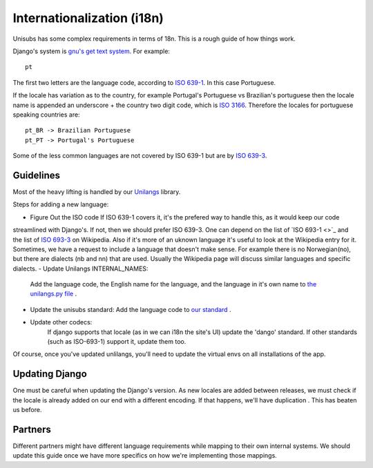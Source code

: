 Internationalization (i18n)
===========================

Unisubs has some complex requirements in terms of 18n. This is a rough guide of
how things work.

Django's system is `gnu's get text system
<http://www.gnu.org/software/gettext/manual/gettext.html#Locale-Names>`_. For
example::

    pt

The first two letters are the language code, according to `ISO 639-1
<http://en.wikipedia.org/wiki/List_of_ISO_639-1_codes>`_. In this case
Portuguese.

If the locale has variation as to the country, for example Portugal's
Portuguese vs Brazilian's portuguese then the locale name is appended an
underscore + the country two digit code, which is `ISO 3166
<http://en.wikipedia.org/wiki/ISO_3166-1_alpha-2>`_. Therefore the locales for
portuguese speaking countries are::

    pt_BR -> Brazilian Portuguese
    pt_PT -> Portugal's Portuguese

Some of the less common languages are not covered by ISO 639-1 but are  by `ISO
639-3 <http://en.wikipedia.org/wiki/ISO_639-3>`_.

Guidelines
----------

Most of the heavy lifting is handled by our `Unilangs <https://github.com/pculture/unilangs>`_ library.

Steps for adding a new language:

- Figure Out the ISO code
  If ISO 639-1 covers it, it's the prefered way to handle this, as it would keep our code
streamlined with Django's. If not, then we should prefer ISO 639-3. One can depend on the list of
`ISO 693-1 <>`_ and the list of `ISO 693-3 <http://en.wikipedia.org/wiki/List_of_ISO_639-3_codes>`_ on Wikipedia.
Also if it's more of an uknown language it's useful to look at the Wikipedia entry for it. Sometimes, we have a request to include a language that doesn't make sense. For example there is no Norwegian(no), but there are dialects (nb and nn) that are used. Usually the Wikipedia page will discuss similar languages and specific dialects.
- Update Unilangs INTERNAL_NAMES:
   Add the language code, the English name for the language, and the language in it's own name to `the unilangs.py file <https://github.com/pculture/unilangs/blob/9bc90849d2784850e701cebcc24924d5653f5256/unilangs/unilangs.py#L140>`_ .
- Update the unisubs standard:
  Add the language code to `our standard <https://github.com/pculture/unilangs/blob/9bc90849d2784850e701cebcc24924d5653f5256/unilangs/unilangs.py#L646>`_ .
- Update other codecs:
   If django supports that locale (as in we can i18n the site's UI) update the 'dango' standard.
   If other standards (such as ISO-693-1) support it, update them too.
   
Of course, once you've updated unlilangs, you'll need to update the virtual envs on all installations of the app.

Updating Django
---------------

One must be careful when updating the Django's version. As new locales are
added between releases, we must check if the locale is already added on our end
with a different encoding. If that happens, we'll have duplication . This has
beaten us before.

Partners
---------

Different partners might have different language requirements while mapping to
their own internal systems. We should update this guide once we have more
specifics on how we're implementing those mappings.
